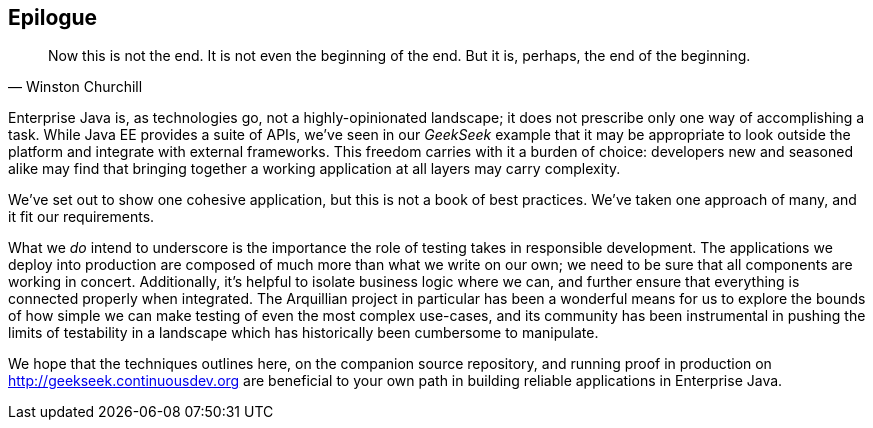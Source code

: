 == Epilogue

[quote, Winston Churchill]
____
Now this is not the end. It is not even the beginning of the end. But it is, perhaps, the end of the beginning.
____

Enterprise Java is, as technologies go, not a highly-opinionated landscape; it does not prescribe only one way of accomplishing a task.  While Java EE provides a suite of APIs, we've seen in our _GeekSeek_ example that it may be appropriate to look outside the platform and integrate with external frameworks.  This freedom carries with it a burden of choice: developers new and seasoned alike may find that bringing together a working application at all layers may carry complexity.

We've set out to show one cohesive application, but this is not a book of best practices.  We've taken one approach of many, and it fit our requirements.

What we _do_ intend to underscore is the importance the role of testing takes in responsible development.  The applications we deploy into production are composed of much more than what we write on our own; we need to be sure that all components are working in concert.  Additionally, it's helpful to isolate business logic where we can, and further ensure that everything is connected properly when integrated.  The Arquillian project in particular has been a wonderful means for us to explore the bounds of how simple we can make testing of even the most complex use-cases, and its community has been instrumental in pushing the limits of testability in a landscape which has historically been cumbersome to manipulate.

We hope that the techniques outlines here, on the companion source repository, and running proof in production on http://geekseek.continuousdev.org are beneficial to your own path in building reliable applications in Enterprise Java.